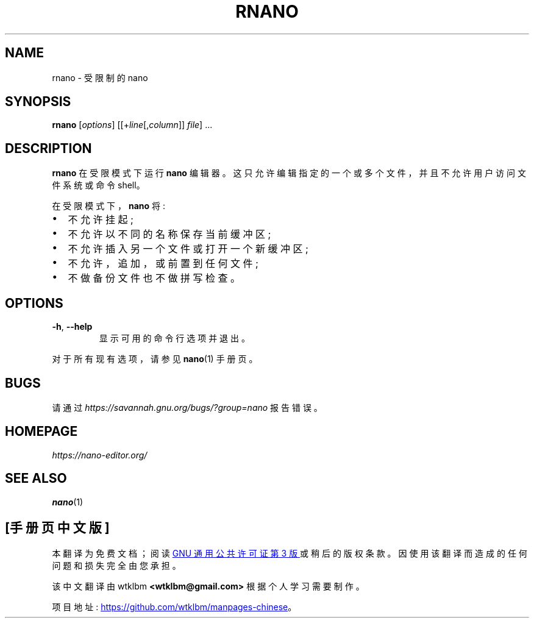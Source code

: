 .\" -*- coding: UTF-8 -*-
.\" Copyright (C) 2002-2007, 2014-2023 Free Software Foundation, Inc.
.\"
.\" This document is dual-licensed.  You may distribute and/or modify it
.\" under the terms of either of the following licenses:
.\"
.\" * The GNU General Public License, as published by the Free Software
.\"   Foundation, version 3 or (at your option) any later version.  You
.\"   should have received a copy of the GNU General Public License
.\"   along with this program.  If not, see
.\"   <https://www.gnu.org/licenses/>.
.\"
.\" * The GNU Free Documentation License, as published by the Free
.\"   Software Foundation, version 1.2 or (at your option) any later
.\"   version, with no Invariant Sections, no Front-Cover Texts, and no
.\"   Back-Cover Texts.  You should have received a copy of the GNU Free
.\"   Documentation License along with this program.  If not, see
.\"   <https://www.gnu.org/licenses/>.
.\"
.\"*******************************************************************
.\"
.\" This file was generated with po4a. Translate the source file.
.\"
.\"*******************************************************************
.TH RNANO 1 "version 7.2" "January 2023" 

.SH NAME
rnano \- 受限制的 nano

.SH SYNOPSIS
\fBrnano\fP [\fIoptions\fP] [[+\fIline\fP[,\fIcolumn\fP]]\ \fIfile\fP] ...

.SH DESCRIPTION
\fBrnano\fP 在受限模式下运行 \fBnano\fP 编辑器。 这只允许编辑指定的一个或多个文件，并且不允许用户访问文件系统或命令 shell。
.sp
在受限模式下，\fBnano\fP 将:
.IP \[bu] 2
不允许挂起;
.IP \[bu]
不允许以不同的名称保存当前缓冲区;
.IP \[bu]
不允许插入另一个文件或打开一个新缓冲区;
.IP \[bu]
不允许，追加，或前置到任何文件;
.IP \[bu]
不做备份文件也不做拼写检查。

.SH OPTIONS
.TP 
\fB\-h\fP, \fB\-\-help\fP
显示可用的命令行选项并退出。
.P
对于所有现有选项，请参见 \fBnano\fP(1) 手册页。

.SH BUGS
请通过 \fIhttps://savannah.gnu.org/bugs/?group=nano\fP 报告错误。

.SH HOMEPAGE
\fIhttps://nano\-editor.org/\fP

.SH "SEE ALSO"
\fBnano\fP(1)
.PP
.SH [手册页中文版]
.PP
本翻译为免费文档；阅读
.UR https://www.gnu.org/licenses/gpl-3.0.html
GNU 通用公共许可证第 3 版
.UE
或稍后的版权条款。因使用该翻译而造成的任何问题和损失完全由您承担。
.PP
该中文翻译由 wtklbm
.B <wtklbm@gmail.com>
根据个人学习需要制作。
.PP
项目地址:
.UR \fBhttps://github.com/wtklbm/manpages-chinese\fR
.ME 。
